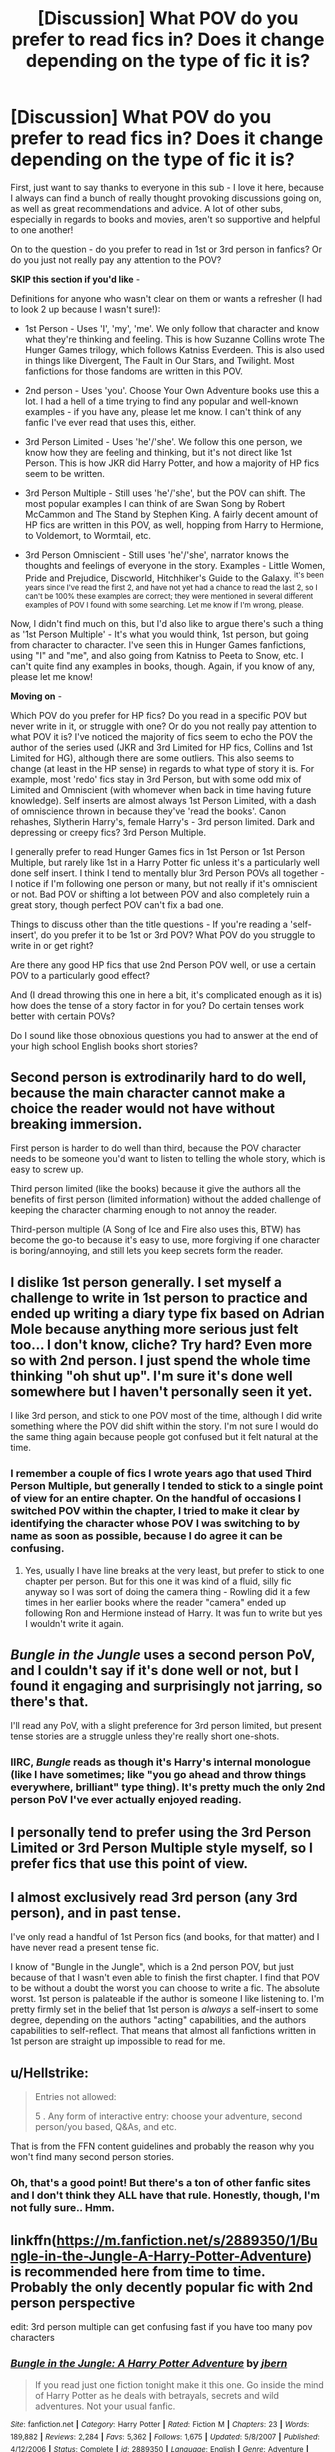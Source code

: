 #+TITLE: [Discussion] What POV do you prefer to read fics in? Does it change depending on the type of fic it is?

* [Discussion] What POV do you prefer to read fics in? Does it change depending on the type of fic it is?
:PROPERTIES:
:Author: ProblemPixie
:Score: 7
:DateUnix: 1548958224.0
:DateShort: 2019-Jan-31
:FlairText: Discussion
:END:
First, just want to say thanks to everyone in this sub - I love it here, because I always can find a bunch of really thought provoking discussions going on, as well as great recommendations and advice. A lot of other subs, especially in regards to books and movies, aren't so supportive and helpful to one another!

On to the question - do you prefer to read in 1st or 3rd person in fanfics? Or do you just not really pay any attention to the POV?

*SKIP this section if you'd like* -

Definitions for anyone who wasn't clear on them or wants a refresher (I had to look 2 up because I wasn't sure!):

- 1st Person - Uses 'I', 'my', 'me'. We only follow that character and know what they're thinking and feeling. This is how Suzanne Collins wrote The Hunger Games trilogy, which follows Katniss Everdeen. This is also used in things like Divergent, The Fault in Our Stars, and Twilight. Most fanfictions for those fandoms are written in this POV.

- 2nd person - Uses 'you'. Choose Your Own Adventure books use this a lot. I had a hell of a time trying to find any popular and well-known examples - if you have any, please let me know. I can't think of any fanfic I've ever read that uses this, either.

- 3rd Person Limited - Uses 'he'/'she'. We follow this one person, we know how they are feeling and thinking, but it's not direct like 1st Person. This is how JKR did Harry Potter, and how a majority of HP fics seem to be written.

- 3rd Person Multiple - Still uses 'he'/'she', but the POV can shift. The most popular examples I can think of are Swan Song by Robert McCammon and The Stand by Stephen King. A fairly decent amount of HP fics are written in this POV, as well, hopping from Harry to Hermione, to Voldemort, to Wormtail, etc.

- 3rd Person Omniscient - Still uses 'he'/'she', narrator knows the thoughts and feelings of everyone in the story. Examples - Little Women, Pride and Prejudice, Discworld, Hitchhiker's Guide to the Galaxy. ^{it's been years since I've read the first 2, and have not yet had a chance to read the last 2, so I can't be 100% these examples are correct; they were mentioned in several different examples of POV I found with some searching. Let me know if I'm wrong, please.}

Now, I didn't find much on this, but I'd also like to argue there's such a thing as '1st Person Multiple' - It's what you would think, 1st person, but going from character to character. I've seen this in Hunger Games fanfictions, using "I" and "me", and also going from Katniss to Peeta to Snow, etc. I can't quite find any examples in books, though. Again, if you know of any, please let me know!

*Moving on* -

Which POV do you prefer for HP fics? Do you read in a specific POV but never write in it, or struggle with one? Or do you not really pay attention to what POV it is? I've noticed the majority of fics seem to echo the POV the author of the series used (JKR and 3rd Limited for HP fics, Collins and 1st Limited for HG), although there are some outliers. This also seems to change (at least in the HP sense) in regards to what type of story it is. For example, most 'redo' fics stay in 3rd Person, but with some odd mix of Limited and Omniscient (with whomever when back in time having future knowledge). Self inserts are almost always 1st Person Limited, with a dash of omniscience thrown in because they've 'read the books'. Canon rehashes, Slytherin Harry's, female Harry's - 3rd person limited. Dark and depressing or creepy fics? 3rd Person Multiple.

I generally prefer to read Hunger Games fics in 1st Person or 1st Person Multiple, but rarely like 1st in a Harry Potter fic unless it's a particularly well done self insert. I think I tend to mentally blur 3rd Person POVs all together - I notice if I'm following one person or many, but not really if it's omniscient or not. Bad POV or shifting a lot between POV and also completely ruin a great story, though perfect POV can't fix a bad one.

Things to discuss other than the title questions - If you're reading a 'self-insert', do you prefer it to be 1st or 3rd POV? What POV do you struggle to write in or get right?

Are there any good HP fics that use 2nd Person POV well, or use a certain POV to a particularly good effect?

And (I dread throwing this one in here a bit, it's complicated enough as it is) how does the tense of a story factor in for you? Do certain tenses work better with certain POVs?

Do I sound like those obnoxious questions you had to answer at the end of your high school English books short stories?


** Second person is extrodinarily hard to do well, because the main character cannot make a choice the reader would not have without breaking immersion.

First person is harder to do well than third, because the POV character needs to be someone you'd want to listen to telling the whole story, which is easy to screw up.

Third person limited (like the books) because it give the authors all the benefits of first person (limited information) without the added challenge of keeping the character charming enough to not annoy the reader.

Third-person multiple (A Song of Ice and Fire also uses this, BTW) has become the go-to because it's easy to use, more forgiving if one character is boring/annoying, and still lets you keep secrets form the reader.
:PROPERTIES:
:Author: jmartkdr
:Score: 6
:DateUnix: 1548960677.0
:DateShort: 2019-Jan-31
:END:


** I dislike 1st person generally. I set myself a challenge to write in 1st person to practice and ended up writing a diary type fix based on Adrian Mole because anything more serious just felt too... I don't know, cliche? Try hard? Even more so with 2nd person. I just spend the whole time thinking "oh shut up". I'm sure it's done well somewhere but I haven't personally seen it yet.

I like 3rd person, and stick to one POV most of the time, although I did write something where the POV did shift within the story. I'm not sure I would do the same thing again because people got confused but it felt natural at the time.
:PROPERTIES:
:Author: FloreatCastellum
:Score: 4
:DateUnix: 1548961739.0
:DateShort: 2019-Jan-31
:END:

*** I remember a couple of fics I wrote years ago that used Third Person Multiple, but generally I tended to stick to a single point of view for an entire chapter. On the handful of occasions I switched POV within the chapter, I tried to make it clear by identifying the character whose POV I was switching to by name as soon as possible, because I do agree it can be confusing.
:PROPERTIES:
:Author: EurwenPendragon
:Score: 3
:DateUnix: 1548962912.0
:DateShort: 2019-Jan-31
:END:

**** Yes, usually I have line breaks at the very least, but prefer to stick to one chapter per person. But for this one it was kind of a fluid, silly fic anyway so I was sort of doing the camera thing - Rowling did it a few times in her earlier books where the reader "camera" ended up following Ron and Hermione instead of Harry. It was fun to write but yes I wouldn't write it again.
:PROPERTIES:
:Author: FloreatCastellum
:Score: 1
:DateUnix: 1548963498.0
:DateShort: 2019-Jan-31
:END:


** /Bungle in the Jungle/ uses a second person PoV, and I couldn't say if it's done well or not, but I found it engaging and surprisingly not jarring, so there's that.

I'll read any PoV, with a slight preference for 3rd person limited, but present tense stories are a struggle unless they're really short one-shots.
:PROPERTIES:
:Author: rek-lama
:Score: 5
:DateUnix: 1548962084.0
:DateShort: 2019-Jan-31
:END:

*** IIRC, /Bungle/ reads as though it's Harry's internal monologue (like I have sometimes; like "you go ahead and throw things everywhere, brilliant" type thing). It's pretty much the only 2nd person PoV I've ever actually enjoyed reading.
:PROPERTIES:
:Author: amalolcat
:Score: 3
:DateUnix: 1548976661.0
:DateShort: 2019-Feb-01
:END:


** I personally tend to prefer using the 3rd Person Limited or 3rd Person Multiple style myself, so I prefer fics that use this point of view.
:PROPERTIES:
:Author: EurwenPendragon
:Score: 2
:DateUnix: 1548962805.0
:DateShort: 2019-Jan-31
:END:


** I almost exclusively read 3rd person (any 3rd person), and in past tense.

I've only read a handful of 1st Person fics (and books, for that matter) and I have never read a present tense fic.

I know of "Bungle in the Jungle", which is a 2nd person POV, but just because of that I wasn't even able to finish the first chapter. I find that POV to be without a doubt the worst you can choose to write a fic. The absolute worst. 1st person is palateable if the author is someone I like listening to. I'm pretty firmly set in the belief that 1st person is /always/ a self-insert to some degree, depending on the authors "acting" capabilities, and the authors capabilities to self-reflect. That means that almost all fanfictions written in 1st person are straight up impossible to read for me.
:PROPERTIES:
:Author: UndeadBBQ
:Score: 2
:DateUnix: 1549017138.0
:DateShort: 2019-Feb-01
:END:


** u/Hellstrike:
#+begin_quote
  Entries not allowed:

  5 . Any form of interactive entry: choose your adventure, second person/you based, Q&As, and etc.
#+end_quote

That is from the FFN content guidelines and probably the reason why you won't find many second person stories.
:PROPERTIES:
:Author: Hellstrike
:Score: 2
:DateUnix: 1548958687.0
:DateShort: 2019-Jan-31
:END:

*** Oh, that's a good point! But there's a ton of other fanfic sites and I don't think they ALL have that rule. Honestly, though, I'm not fully sure.. Hmm.
:PROPERTIES:
:Author: ProblemPixie
:Score: 3
:DateUnix: 1548959524.0
:DateShort: 2019-Jan-31
:END:


** linkffn([[https://m.fanfiction.net/s/2889350/1/Bungle-in-the-Jungle-A-Harry-Potter-Adventure]]) is recommended here from time to time. Probably the only decently popular fic with 2nd person perspective

edit: 3rd person multiple can get confusing fast if you have too many pov characters
:PROPERTIES:
:Author: natus92
:Score: 1
:DateUnix: 1548967128.0
:DateShort: 2019-Feb-01
:END:

*** [[https://www.fanfiction.net/s/2889350/1/][*/Bungle in the Jungle: A Harry Potter Adventure/*]] by [[https://www.fanfiction.net/u/940359/jbern][/jbern/]]

#+begin_quote
  If you read just one fiction tonight make it this one. Go inside the mind of Harry Potter as he deals with betrayals, secrets and wild adventures. Not your usual fanfic.
#+end_quote

^{/Site/:} ^{fanfiction.net} ^{*|*} ^{/Category/:} ^{Harry} ^{Potter} ^{*|*} ^{/Rated/:} ^{Fiction} ^{M} ^{*|*} ^{/Chapters/:} ^{23} ^{*|*} ^{/Words/:} ^{189,882} ^{*|*} ^{/Reviews/:} ^{2,284} ^{*|*} ^{/Favs/:} ^{5,362} ^{*|*} ^{/Follows/:} ^{1,675} ^{*|*} ^{/Updated/:} ^{5/8/2007} ^{*|*} ^{/Published/:} ^{4/12/2006} ^{*|*} ^{/Status/:} ^{Complete} ^{*|*} ^{/id/:} ^{2889350} ^{*|*} ^{/Language/:} ^{English} ^{*|*} ^{/Genre/:} ^{Adventure} ^{*|*} ^{/Characters/:} ^{Harry} ^{P.,} ^{Luna} ^{L.} ^{*|*} ^{/Download/:} ^{[[http://www.ff2ebook.com/old/ffn-bot/index.php?id=2889350&source=ff&filetype=epub][EPUB]]} ^{or} ^{[[http://www.ff2ebook.com/old/ffn-bot/index.php?id=2889350&source=ff&filetype=mobi][MOBI]]}

--------------

*FanfictionBot*^{2.0.0-beta} | [[https://github.com/tusing/reddit-ffn-bot/wiki/Usage][Usage]]
:PROPERTIES:
:Author: FanfictionBot
:Score: 1
:DateUnix: 1548967207.0
:DateShort: 2019-Feb-01
:END:


** To be very quick:

First person is a very intimate form of writing. I prefer how drastic and personal the story can become when temporarily using first person in dramatic settings.

Second person. I've never read it, so I have no opinion.

Third person Limited: Similarly intimate but not to such an extreme as first person. This makes it really easy to relate to the character you only have the knowledge that they do. This is the style I prefer.

Third person omniscient: A bit below limited. This form has plenty of potential for dramatic irony which is really effective for me used properly. If you have a broad cast that you want people to relate to, then this is what I would recommend.
:PROPERTIES:
:Author: RisingEarth
:Score: 1
:DateUnix: 1548969732.0
:DateShort: 2019-Feb-01
:END:


** 3rd person limited to be honest. I feel like a lot of fanfic authors try to go with one of the two other forms, but the shifting perspectives make things drag on needlessly and it often doesn't add much to the story.
:PROPERTIES:
:Author: MartDiamond
:Score: 1
:DateUnix: 1548976019.0
:DateShort: 2019-Feb-01
:END:


** 3rd person limited and multiple are definitely the type I prefer reading.
:PROPERTIES:
:Author: AnimaLepton
:Score: 1
:DateUnix: 1548984501.0
:DateShort: 2019-Feb-01
:END:


** I like third person, just because it's what I'm most used too. I feel like second person would be the most difficult to do well, while I've read a few bad as well as a few good first person stories.

But yeah, I prefer the third person myself.
:PROPERTIES:
:Author: SnarkyAndProud
:Score: 1
:DateUnix: 1548999730.0
:DateShort: 2019-Feb-01
:END:


** I'm late to the game on this one, but I'll put my hat in there: I have no problems with 1st person, 3rd person limited or omniscient. I haven't read any fanfics in 2nd person; I only know of 1, which I haven't read: Bungle in the Jungle. Third person multiple is fine as long as the author makes it very clear whose perspective I'm reading.

As far as tense, I really really don't like present tense unless the fic is really short. For some reason I only associate the present tense with depressing works or dream sequences (which I find rather odd, because my life presently is neither a dream nor depressing). There have been quite a few otherwise decent stories that I abandoned reading simply because of the combination of length and use of the present tense. I don't think I've read any story that employs the future tense in narration.
:PROPERTIES:
:Author: Efficient_Assistant
:Score: 1
:DateUnix: 1554065830.0
:DateShort: 2019-Apr-01
:END:

